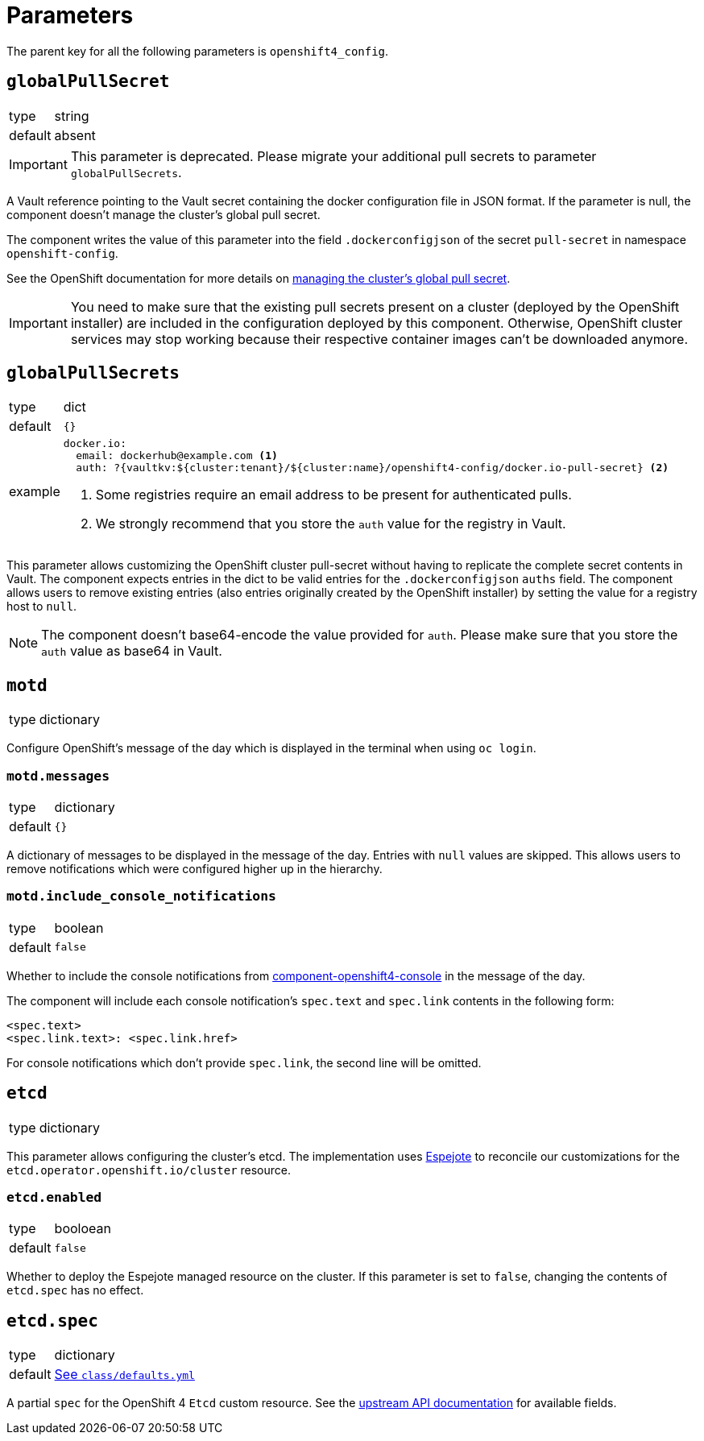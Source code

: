 = Parameters

The parent key for all the following parameters is `openshift4_config`.

== `globalPullSecret`

[horizontal]
type:: string
default:: absent

[IMPORTANT]
====
This parameter is deprecated.
Please migrate your additional pull secrets to parameter `globalPullSecrets`.
====

A Vault reference pointing to the Vault secret containing the docker configuration file in JSON format.
If the parameter is null, the component doesn't manage the cluster's global pull secret.

The component writes the value of this parameter into the field `.dockerconfigjson` of the secret `pull-secret` in namespace `openshift-config`.

See the OpenShift documentation for more details on https://docs.openshift.com/container-platform/latest/openshift_images/managing_images/using-image-pull-secrets.html#images-update-global-pull-secret_using-image-pull-secret[managing the cluster's global pull secret].

[IMPORTANT]
====
You need to make sure that the existing pull secrets present on a cluster (deployed by the OpenShift installer) are included in the configuration deployed by this component.
Otherwise, OpenShift cluster services may stop working because their respective container images can't be downloaded anymore.
====

== `globalPullSecrets`

[horizontal]
type:: dict
default:: `{}`
example::
+
[source,yaml]
----
docker.io:
  email: dockerhub@example.com <1>
  auth: ?{vaultkv:${cluster:tenant}/${cluster:name}/openshift4-config/docker.io-pull-secret} <2>
----
<1> Some registries require an email address to be present for authenticated pulls.
<2> We strongly recommend that you store the `auth` value for the registry in Vault.

This parameter allows customizing the OpenShift cluster pull-secret without having to replicate the complete secret contents in Vault.
The component expects entries in the dict to be valid entries for the `.dockerconfigjson` `auths` field.
The component allows users to remove existing entries (also entries originally created by the OpenShift installer) by setting the value for a registry host to `null`.

[NOTE]
====
The component doesn't base64-encode the value provided for `auth`.
Please make sure that you store the `auth` value as base64 in Vault.
====

== `motd`

[horizontal]
type:: dictionary

Configure OpenShift's message of the day which is displayed in the terminal when using `oc login`.

=== `motd.messages`

[horizontal]
type:: dictionary
default:: `{}`

A dictionary of messages to be displayed in the message of the day.
Entries with `null` values are skipped.
This allows users to remove notifications which were configured higher up in the hierarchy.

=== `motd.include_console_notifications`

[horizontal]
type:: boolean
default:: `false`

Whether to include the console notifications from https://github.com/appuio/component-openshift4-console/blob/master/docs/modules/ROOT/pages/references/parameters.adoc#notifications[component-openshift4-console] in the message of the day.

The component will include each console notification's `spec.text` and `spec.link` contents in the following form:

[source,text]
----
<spec.text>
<spec.link.text>: <spec.link.href>
----

For console notifications which don't provide `spec.link`, the second line will be omitted.

== `etcd`

[horizontal]
type:: dictionary

This parameter allows configuring the cluster's etcd.
The implementation uses https://github.com/vshn/espejote[Espejote] to reconcile our customizations for the `etcd.operator.openshift.io/cluster` resource.

=== `etcd.enabled`

[horizontal]
type:: booloean
default:: `false`

Whether to deploy the Espejote managed resource on the cluster.
If this parameter is set to `false`, changing the contents of `etcd.spec` has no effect.

== `etcd.spec`

[horizontal]
type:: dictionary
default:: https://github.com/appuio/component-openshift4-config/blob/master/class/defaults.yml[See `class/defaults.yml`]

A partial `spec` for the OpenShift 4 `Etcd` custom resource.
See the https://docs.redhat.com/en/documentation/openshift_container_platform/4.18/html/operator_apis/etcd-operator-openshift-io-v1#spec-11[upstream API documentation] for available fields.
